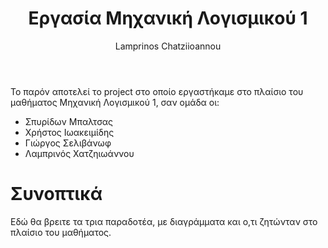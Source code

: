 #+TITLE: Εργασία Μηχανική Λογισμικού 1
#+DESCRIPTION: Περιγραφή και αρχειοθέτηση της εργασίας στο πλαίσιο του  μαθήματος SE1
#+AUTHOR: Lamprinos Chatziioannou
#+FILETAGS:

Το παρόν αποτελεί το project στο οποίο εργαστήκαμε στο πλαίσιο του μαθήματος Μηχανική Λογισμικού 1, σαν ομάδα οι:
- Σπυρίδων Μπαλτσας
- Χρήστος Ιωακειμίδης
- Γιώργος Σελιβάνωφ
- Λαμπρινός Χατζηιωάννου

* Συνοπτικά

Εδώ θα βρειτε τα τρια παραδοτέα, με διαγράμματα και ο,τι ζητώνταν στο πλαίσιο του μαθήματος.

